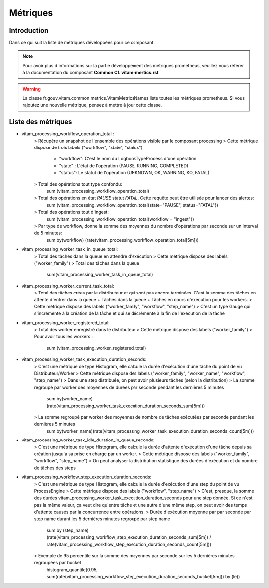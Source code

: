 Métriques
##########

Introduction
************
Dans ce qui suit la liste de métriques développées pour ce composant.

.. note::
    Pour avoir plus d'informations sur la partie développement des métriques prometheus, veuillez vous référer à la documentation du composant **Common Cf. vitam-mertics.rst**

.. warning::
    La classe fr.gouv.vitam.common.metrics.VitamMetricsNames liste toutes les métriques prometheus. Si vous rajoutez une nouvelle métrique, pensez à mettre à jour cette classe.

Liste des métriques
*******************
* vitam_processing_workflow_operation_total :
    > Récupère un snapshot de l'ensemble des opérations visible par le composant processing
    > Cette métrique dispose de trois labels ("workflow", "state", "status")
        - "workflow": C'est le nom du LogbookTypeProcess d'une opération
        - "state" : L'état de l'opération (PAUSE, RUNNING, COMPLETED)
        - "status": Le statut de l'opération (UNKNOWN, OK, WARNING, KO, FATAL)
    > Total des opérations tout type confondu:
        sum (vitam_processing_workflow_operation_total)

    > Total des opérations en état `PAUSE` statut `FATAL`. Cette requête peut être utilisée pour lancer des alertes:
        sum (vitam_processing_workflow_operation_total{state="PAUSE", status="FATAL"})

    > Total des opérations tout d'ingest:
        sum (vitam_processing_workflow_operation_total{workflow = "ingest"})

    > Par type de workflow, donne la somme des moyennes du nombre d'opérations par seconde sur un interval de 5 minutes:
        sum by(workflow) (rate(vitam_processing_workflow_operation_total[5m]))


* vitam_processing_worker_task_in_queue_total:
    > Total des tâches dans la queue en attendre d'exécution
    > Cette métrique dispose des labels ("worker_family")
    > Total des tâches dans la queue
        sum(vitam_processing_worker_task_in_queue_total)

* vitam_processing_worker_current_task_total:
    > Total des tâches crées par le distributeur et qui sont pas encore terminées. C'est la somme des tâches en attente d'entrer dans la queue + Tâches dans la queue + Tâches en cours d'exécution pour les workers.
    > Cette métrique dispose des labels ("worker_family", "workflow", "step_name")
    > C'est un type Gauge qui s'incrémente à la création de la tâche et qui se décrémente à la fin de l'execution de la tâche

* vitam_processing_worker_registered_total:
    > Total des worker enregistré dans le distributeur
    > Cette métrique dispose des labels ("worker_family")
    > Pour avoir tous les workers :
        sum (vitam_processing_worker_registered_total)

* vitam_processing_worker_task_execution_duration_seconds:
    > C'est une métrique de type Histogram, elle calcule la durée d'exécution d'une tâche du point de vu Distributeur/Worker
    > Cette métrique dispose des labels ("worker_family", "worker_name", "workflow", "step_name")
    > Dans une step distribuée, on peut avoir plusieurs tâches (selon la distribution)
    > La somme regroupé par worker des moyennes de durées par seconde pendant les dernières 5 minutes
        sum by(worker_name)(rate(vitam_processing_worker_task_execution_duration_seconds_sum[5m]))
    > La somme regroupé par worker des moyennes de nombre de tâches exécutées par seconde pendant les dernières 5 minutes
        sum by(worker_name)(rate(vitam_processing_worker_task_execution_duration_seconds_count[5m]))

* vitam_processing_worker_task_idle_duration_in_queue_seconds:
    > C'est une métrique de type Histogram, elle calcule la durée d'attente d'exécution d'une tâche depuis sa création jusqu'a sa prise en charge par un worker.
    > Cette métrique dispose des labels ("worker_family", "workflow", "step_name")
    > On peut analyser la distribution statistique des durées d'exécution et du nombre de tâches des steps

* vitam_processing_workflow_step_execution_duration_seconds:
    > C'est une métrique de type Histogram, elle calcule la durée d'exécution d'une step du point de vu ProcessEngine
    > Cette métrique dispose des labels ("workflow", "step_name")
    > C'est, presque, la somme des durées vitam_processing_worker_task_execution_duration_seconds pour une step donnée. Si ce n'est pas la même valeur, ça veut dire qu'entre tâche et une autre d'une même step, on peut avoir des temps d'attente causés par la concurrence entre opérations.
    > Durée d'exécution moyenne par par seconde par step name durant les 5 dernières minutes regroupé par step name
        sum by (step_name) (rate(vitam_processing_workflow_step_execution_duration_seconds_sum[5m]) / rate(vitam_processing_workflow_step_execution_duration_seconds_count[5m]))
    > Exemple de 95 percentile sur la somme des moyennes par seconde sur les 5 dernières minutes regroupées par bucket
        histogram_quantile(0.95, sum(rate(vitam_processing_workflow_step_execution_duration_seconds_bucket[5m])) by (le))


